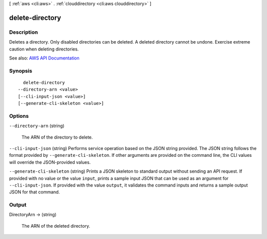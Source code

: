 [ :ref:`aws <cli:aws>` . :ref:`clouddirectory <cli:aws clouddirectory>` ]

.. _cli:aws clouddirectory delete-directory:


****************
delete-directory
****************



===========
Description
===========



Deletes a directory. Only disabled directories can be deleted. A deleted directory cannot be undone. Exercise extreme caution when deleting directories.



See also: `AWS API Documentation <https://docs.aws.amazon.com/goto/WebAPI/clouddirectory-2016-05-10/DeleteDirectory>`_


========
Synopsis
========

::

    delete-directory
  --directory-arn <value>
  [--cli-input-json <value>]
  [--generate-cli-skeleton <value>]




=======
Options
=======

``--directory-arn`` (string)


  The ARN of the directory to delete.

  

``--cli-input-json`` (string)
Performs service operation based on the JSON string provided. The JSON string follows the format provided by ``--generate-cli-skeleton``. If other arguments are provided on the command line, the CLI values will override the JSON-provided values.

``--generate-cli-skeleton`` (string)
Prints a JSON skeleton to standard output without sending an API request. If provided with no value or the value ``input``, prints a sample input JSON that can be used as an argument for ``--cli-input-json``. If provided with the value ``output``, it validates the command inputs and returns a sample output JSON for that command.



======
Output
======

DirectoryArn -> (string)

  

  The ARN of the deleted directory.

  

  

